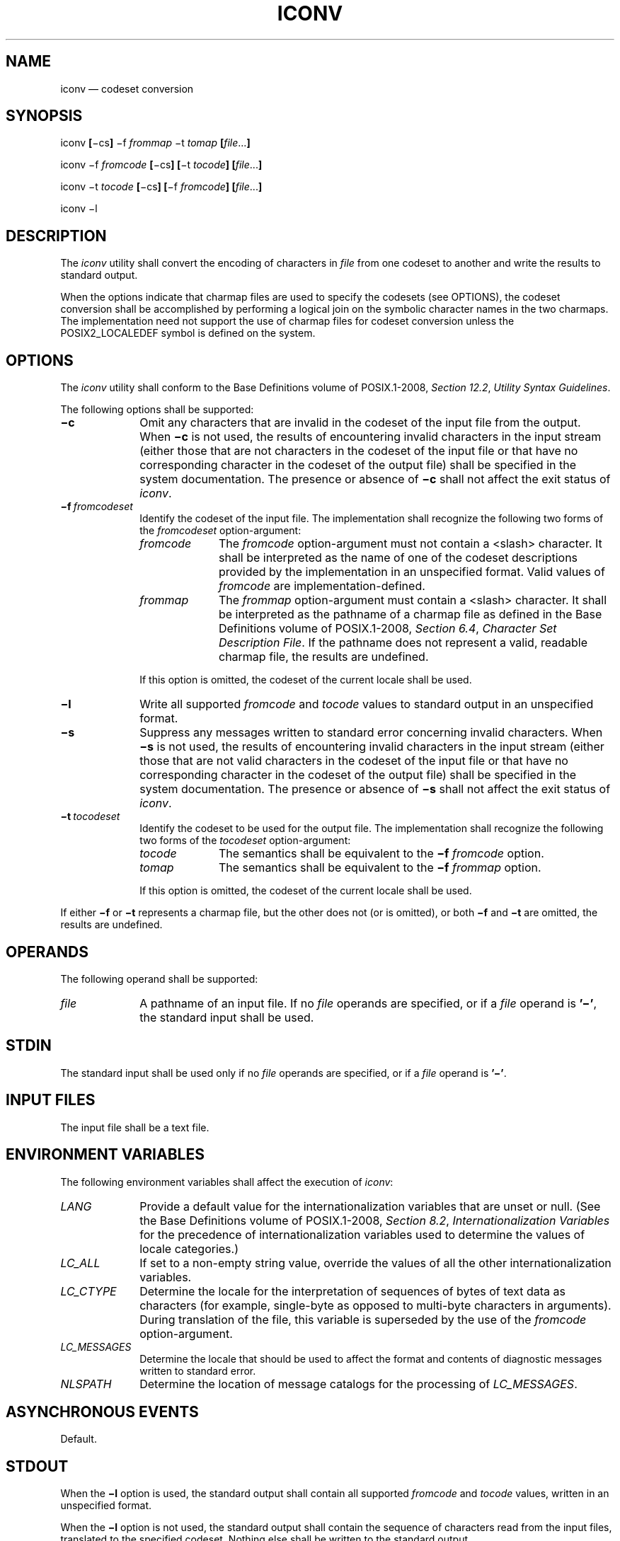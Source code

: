 '\" et
.TH ICONV "1" 2013 "IEEE/The Open Group" "POSIX Programmer's Manual"

.SH NAME
iconv
\(em codeset conversion
.SH SYNOPSIS
.LP
.nf
iconv \fB[\fR\(mics\fB]\fR \(mif \fIfrommap\fR \(mit \fItomap \fB[\fIfile\fR...\fB]\fR
.P
iconv \(mif \fIfromcode \fB[\fR\(mics\fB] [\fR\(mit \fItocode\fB] [\fIfile\fR...\fB]\fR
.P
iconv \(mit \fItocode \fB[\fR\(mics\fB] [\fR\(mif \fIfromcode\fB] [\fIfile\fR...\fB]\fR
.P
iconv \(mil
.fi
.SH DESCRIPTION
The
.IR iconv
utility shall convert the encoding of characters in
.IR file
from one codeset to another and write the results to standard output.
.P
When the options indicate that charmap files are used to specify the
codesets (see OPTIONS), the codeset conversion shall be accomplished by
performing a logical join on the symbolic character names in the two
charmaps. The implementation need not support the use of charmap files
for codeset conversion unless the POSIX2_LOCALEDEF symbol is defined on
the system.
.SH OPTIONS
The
.IR iconv
utility shall conform to the Base Definitions volume of POSIX.1\(hy2008,
.IR "Section 12.2" ", " "Utility Syntax Guidelines".
.P
The following options shall be supported:
.IP "\fB\(mic\fR" 10
Omit any characters that are invalid in the codeset of the input file
from the output. When
.BR \(mic
is not used, the results of encountering invalid characters in the
input stream (either those that are not characters in the codeset of
the input file or that have no corresponding character in the codeset
of the output file) shall be specified in the system documentation. The
presence or absence of
.BR \(mic
shall not affect the exit status of
.IR iconv .
.IP "\fB\(mif\ \fIfromcodeset\fR" 10
.br
Identify the codeset of the input file. The implementation shall
recognize the following two forms of the
.IR fromcodeset
option-argument:
.RS 10 
.IP "\fIfromcode\fR" 10
The
.IR fromcode
option-argument must not contain a
<slash>
character. It shall be interpreted as the name of one of the codeset
descriptions provided by the implementation in an unspecified
format. Valid values of
.IR fromcode
are implementation-defined.
.IP "\fIfrommap\fR" 10
The
.IR frommap
option-argument must contain a
<slash>
character. It shall be interpreted as the pathname of a charmap file as
defined in the Base Definitions volume of POSIX.1\(hy2008,
.IR "Section 6.4" ", " "Character Set Description File".
If the pathname does not represent a valid, readable charmap file,
the results are undefined.
.P
If this option is omitted, the codeset of the current locale shall
be used.
.RE
.IP "\fB\(mil\fR" 10
Write all supported
.IR fromcode
and
.IR tocode
values to standard output in an unspecified format.
.IP "\fB\(mis\fR" 10
Suppress any messages written to standard error concerning invalid
characters. When
.BR \(mis
is not used, the results of encountering invalid characters in the
input stream (either those that are not valid characters in the codeset
of the input file or that have no corresponding character in the
codeset of the output file) shall be specified in the system
documentation. The presence or absence of
.BR \(mis
shall not affect the exit status of
.IR iconv .
.IP "\fB\(mit\ \fItocodeset\fR" 10
Identify the codeset to be used for the output file. The implementation
shall recognize the following two forms of the
.IR tocodeset
option-argument:
.RS 10 
.IP "\fItocode\fR" 10
The semantics shall be equivalent to the
.BR \(mif
.IR fromcode
option.
.IP "\fItomap\fR" 10
The semantics shall be equivalent to the
.BR \(mif
.IR frommap
option.
.P
If this option is omitted, the codeset of the current locale shall be
used.
.RE
.P
If either
.BR \(mif
or
.BR \(mit
represents a charmap file, but the other does not (or is omitted), or
both
.BR \(mif
and
.BR \(mit
are omitted, the results are undefined.
.SH OPERANDS
The following operand shall be supported:
.IP "\fIfile\fR" 10
A pathname of an input file. If no
.IR file
operands are specified, or if a
.IR file
operand is
.BR '\(mi' ,
the standard input shall be used.
.SH STDIN
The standard input shall be used only if no
.IR file
operands are specified, or if a
.IR file
operand is
.BR '\(mi' .
.SH "INPUT FILES"
The input file shall be a text file.
.SH "ENVIRONMENT VARIABLES"
The following environment variables shall affect the execution of
.IR iconv :
.IP "\fILANG\fP" 10
Provide a default value for the internationalization variables that are
unset or null. (See the Base Definitions volume of POSIX.1\(hy2008,
.IR "Section 8.2" ", " "Internationalization Variables"
for the precedence of internationalization variables used to determine
the values of locale categories.)
.IP "\fILC_ALL\fP" 10
If set to a non-empty string value, override the values of all the
other internationalization variables.
.IP "\fILC_CTYPE\fP" 10
Determine the locale for the interpretation of sequences of bytes of
text data as characters (for example, single-byte as opposed to
multi-byte characters in arguments). During translation of the file,
this variable is superseded by the use of the
.IR fromcode
option-argument.
.IP "\fILC_MESSAGES\fP" 10
.br
Determine the locale that should be used to affect the format and
contents of diagnostic messages written to standard error.
.IP "\fINLSPATH\fP" 10
Determine the location of message catalogs for the processing of
.IR LC_MESSAGES .
.SH "ASYNCHRONOUS EVENTS"
Default.
.SH STDOUT
When the
.BR \(mil
option is used, the standard output shall contain all supported
.IR fromcode
and
.IR tocode
values, written in an unspecified format.
.P
When the
.BR \(mil
option is not used, the standard output shall contain the sequence of
characters read from the input files, translated to the specified
codeset. Nothing else shall be written to the standard output.
.SH STDERR
The standard error shall be used only for diagnostic messages.
.SH "OUTPUT FILES"
None.
.SH "EXTENDED DESCRIPTION"
None.
.SH "EXIT STATUS"
The following exit values shall be returned:
.IP "\00" 6
Successful completion.
.IP >0 6
An error occurred.
.SH "CONSEQUENCES OF ERRORS"
Default.
.LP
.IR "The following sections are informative."
.SH "APPLICATION USAGE"
The user must ensure that both charmap files use the same symbolic
names for characters the two codesets have in common.
.SH EXAMPLES
The following example converts the contents of file
.BR mail.x400
from the ISO/IEC\ 6937:\|2001 standard codeset to the ISO/IEC\ 8859\(hy1:\|1998 standard codeset, and stores the results in
file
.BR mail.local :
.sp
.RS 4
.nf
\fB
iconv \(mif IS6937 \(mit IS8859 mail.x400 > mail.local
.fi \fR
.P
.RE
.SH RATIONALE
The
.IR iconv
utility can be used portably only when the user provides two charmap
files as option-arguments. This is because a single charmap provided by
the user cannot reliably be joined with the names in a system-provided
character set description. The valid values for
.IR fromcode
and
.IR tocode
are implementation-defined and do not have to have any relation to
the charmap mechanisms. As an aid to interactive users, the
.BR \(mil
option was adopted from the Plan 9 operating system. It writes
information concerning these implementation-defined values. The
format is unspecified because there are many possible useful formats
that could be chosen, such as a matrix of valid combinations of
.IR fromcode
and
.IR tocode .
The
.BR \(mil
option is not intended for shell script usage; conforming applications
will have to use charmaps.
.P
The
.IR iconv
utility may support the conversion between ASCII and EBCDIC-based
encodings, but is not required to do so. In an XSI-compliant
implementation, the
.IR dd
utility is the only method guaranteed to support conversion between
these two character sets.
.SH "FUTURE DIRECTIONS"
None.
.SH "SEE ALSO"
.IR "\fIdd\fR\^",
.IR "\fIgencat\fR\^"
.P
The Base Definitions volume of POSIX.1\(hy2008,
.IR "Section 6.4" ", " "Character Set Description File",
.IR "Chapter 8" ", " "Environment Variables",
.IR "Section 12.2" ", " "Utility Syntax Guidelines"
.SH COPYRIGHT
Portions of this text are reprinted and reproduced in electronic form
from IEEE Std 1003.1, 2013 Edition, Standard for Information Technology
-- Portable Operating System Interface (POSIX), The Open Group Base
Specifications Issue 7, Copyright (C) 2013 by the Institute of
Electrical and Electronics Engineers, Inc and The Open Group.
(This is POSIX.1-2008 with the 2013 Technical Corrigendum 1 applied.) In the
event of any discrepancy between this version and the original IEEE and
The Open Group Standard, the original IEEE and The Open Group Standard
is the referee document. The original Standard can be obtained online at
http://www.unix.org/online.html .

Any typographical or formatting errors that appear
in this page are most likely
to have been introduced during the conversion of the source files to
man page format. To report such errors, see
https://www.kernel.org/doc/man-pages/reporting_bugs.html .
